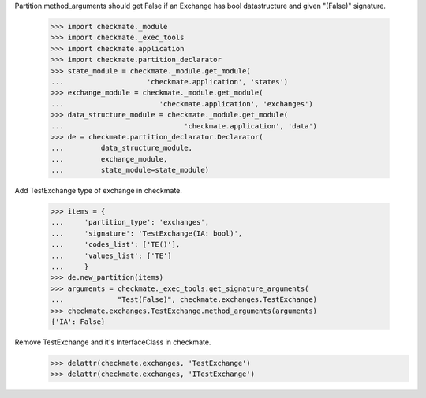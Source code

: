 Partition.method_arguments should get False if an Exchange has bool datastructure
and given "(False)" signature.

    >>> import checkmate._module
    >>> import checkmate._exec_tools
    >>> import checkmate.application
    >>> import checkmate.partition_declarator
    >>> state_module = checkmate._module.get_module(
    ...                    'checkmate.application', 'states')
    >>> exchange_module = checkmate._module.get_module(
    ...                       'checkmate.application', 'exchanges')
    >>> data_structure_module = checkmate._module.get_module(
    ...                             'checkmate.application', 'data')
    >>> de = checkmate.partition_declarator.Declarator(
    ...         data_structure_module,
    ...         exchange_module,
    ...         state_module=state_module)

Add TestExchange type of exchange in checkmate.

    >>> items = {
    ...     'partition_type': 'exchanges',
    ...     'signature': 'TestExchange(IA: bool)',
    ...     'codes_list': ['TE()'],
    ...     'values_list': ['TE']
    ...     }
    >>> de.new_partition(items)
    >>> arguments = checkmate._exec_tools.get_signature_arguments(
    ...             "Test(False)", checkmate.exchanges.TestExchange)
    >>> checkmate.exchanges.TestExchange.method_arguments(arguments)
    {'IA': False}

Remove TestExchange and it's InterfaceClass in checkmate.
    >>> delattr(checkmate.exchanges, 'TestExchange')
    >>> delattr(checkmate.exchanges, 'ITestExchange')
